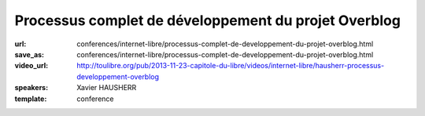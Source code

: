 =====================================================
Processus complet de développement du projet Overblog
=====================================================

:url: conferences/internet-libre/processus-complet-de-developpement-du-projet-overblog.html
:save_as: conferences/internet-libre/processus-complet-de-developpement-du-projet-overblog.html
:video_url: http://toulibre.org/pub/2013-11-23-capitole-du-libre/videos/internet-libre/hausherr-processus-developpement-overblog
:speakers: Xavier HAUSHERR
:template: conference

.. html::

 <p>Cette conférence présente le processus complet de développement du projet Overblog qui est basé sur les méthodologies suivantes:</p><ul class="bullets">  <li>Scrum,</li>  <li>Git Flow,</li>  <li>Github,</li>  <li>Jenkins,</li>  <li>PhpUnit/Symfony pour les tests unitaires,</li>  <li>Watir/Cucumber pour les tests fonctionnels.</li></ul><p>La présentation détaillera la façon dont nous avons adapté Git Flow à Scrum, nos processus de déploiement, de tests ainsi que notre flux de mise en production.</p><p>Cela permet à un chef de projet, un directeur technique, un chef produit, ou un développeur de voir quel est le cheminement d&#39;une fonctionnalité chez Overblog, et quel est l&#39;organisation du processus de développement.</p>

